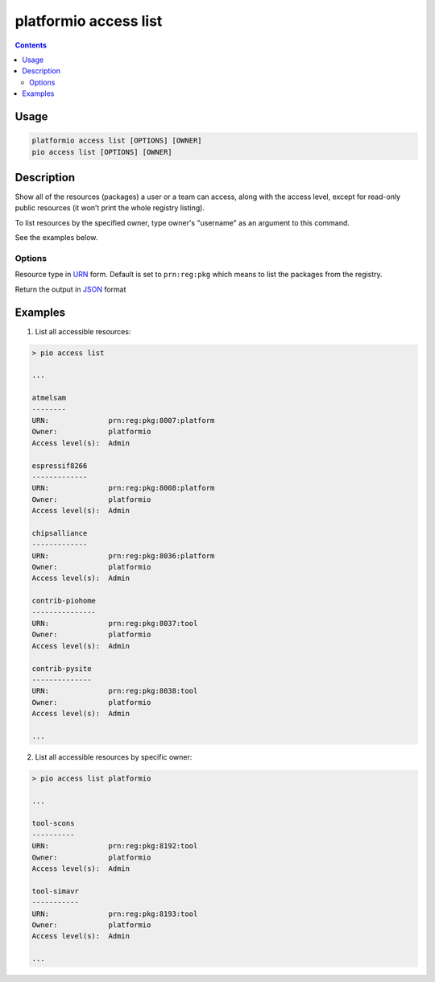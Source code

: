 ..  Copyright (c) 2014-present PlatformIO <contact@platformio.org>
    Licensed under the Apache License, Version 2.0 (the "License");
    you may not use this file except in compliance with the License.
    You may obtain a copy of the License at
       http://www.apache.org/licenses/LICENSE-2.0
    Unless required by applicable law or agreed to in writing, software
    distributed under the License is distributed on an "AS IS" BASIS,
    WITHOUT WARRANTIES OR CONDITIONS OF ANY KIND, either express or implied.
    See the License for the specific language governing permissions and
    limitations under the License.

.. _cmd_access_list:

platformio access list
======================

.. versionadded:: 5.0

.. contents::

Usage
-----

.. code-block:: bash

    platformio access list [OPTIONS] [OWNER]
    pio access list [OPTIONS] [OWNER]

Description
-----------

Show all of the resources (packages) a user or a team can access, along with the access
level, except for read-only public resources (it won’t print the whole registry listing).

To list resources by the specified owner, type owner's "username" as an argument to this command.

See the examples below.

Options
~~~~~~~

.. program:: platformio access list

.. option::
    --urn-type

Resource type in `URN <https://en.wikipedia.org/wiki/Uniform_Resource_Name>`_ form.
Default is set to ``prn:reg:pkg`` which means to list the packages from the registry.

.. option::
    --json-output

Return the output in `JSON <http://en.wikipedia.org/wiki/JSON>`_ format

Examples
--------

1. List all accessible resources:

.. code-block:: bash

    > pio access list

    ...

    atmelsam
    --------
    URN:              prn:reg:pkg:8007:platform
    Owner:            platformio
    Access level(s):  Admin

    espressif8266
    -------------
    URN:              prn:reg:pkg:8008:platform
    Owner:            platformio
    Access level(s):  Admin

    chipsalliance
    -------------
    URN:              prn:reg:pkg:8036:platform
    Owner:            platformio
    Access level(s):  Admin

    contrib-piohome
    ---------------
    URN:              prn:reg:pkg:8037:tool
    Owner:            platformio
    Access level(s):  Admin

    contrib-pysite
    --------------
    URN:              prn:reg:pkg:8038:tool
    Owner:            platformio
    Access level(s):  Admin

    ...

2. List all accessible resources by specific owner:

.. code-block:: bash

    > pio access list platformio

    ...

    tool-scons
    ----------
    URN:              prn:reg:pkg:8192:tool
    Owner:            platformio
    Access level(s):  Admin

    tool-simavr
    -----------
    URN:              prn:reg:pkg:8193:tool
    Owner:            platformio
    Access level(s):  Admin

    ...
